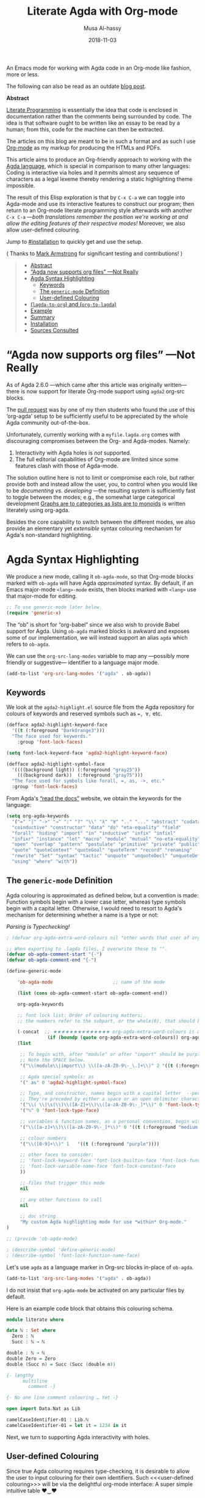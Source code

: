 # Created 2019-10-03 Thu 07:57
#+OPTIONS: toc:nil d:nil
#+OPTIONS: html-postamble:nil toc:nil d:nil
#+TITLE: Literate Agda with Org-mode
#+DATE: 2018-11-03
#+AUTHOR: Musa Al-hassy
#+export_file_name: README.org

An Emacs mode for working with
Agda code in an Org-mode like fashion, more or less.

The following can also be read as an outdate [[https://alhassy.github.io/literate/][blog post]].

#+toc: headlines 2

#+description: An Org-mode utility for Agda.
#+description: An Emacs mode for working with Agda code in an Org-mode like fashion, more or less.
#+startup: indent
#+categories: Agda Org Emacs
#+image: ../assets/img/org_logo.png
#+source: https://raw.githubusercontent.com/alhassy/org-agda-mode/master/literate.lagda

#+property: header-args :tangle no

#+begin_center
*Abstract*
#+end_center

[[https://en.wikipedia.org/wiki/Literate_programming][Literate Programming]] is essentially the idea that code is enclosed in documentation
rather than the comments being surrounded by code. The idea is that software
ought to be written like an essay to be read by a human; from this, code for the
machine can then be extracted.

The articles on this blog are meant to be in such a format and as such
I use [[https://www.offerzen.com/blog/literate-programming-empower-your-writing-with-emacs-org-mode][Org-mode]] as my markup for producing the HTMLs and PDFs.

This article aims to produce an Org-friendly approach to working
with the [[http://wiki.portal.chalmers.se/agda/pmwiki.php][Agda language]], which is special in comparison to many other languages:
Coding is interactive via holes and it permits almost any sequence of characters
as a legal lexeme thereby rendering a static highlighting theme impossible.

The result of this Elisp exploration is that by ~C-x C-a~
we can toggle into Agda-mode and use its interactive features to construct our program;
then return to an Org-mode literate programming style afterwards with
another ~C-x C-a~
---/both translations remember the position we're working at and allow the editing features of their respective modes!/
Moreover, we also allow user-defined colouring.

Jump to [[#installation]] to quickly get and use the setup.

( Thanks to [[https://github.com/armkeh][Mark Armstrong]] for significant testing and contributions! )

#+html: <!--
#+begin_src emacs-lisp
;; This file is generated from literate.lagda.
#+end_src
#+begin_src emacs-lisp :tangle org-agda-mode.el
;; This file is generated from literate.lagda.
#+end_src
#+html: -->

#+begin_quote
- [[#abstract][Abstract]]
- [[#agda-now-supports-org-files----not-really][“Agda now supports org files” ---Not Really]]
- [[#agda-syntax-highlighting][Agda Syntax Highlighting]]
  - [[#keywords][Keywords]]
  - [[#the-generic-mode-definition][The ~generic-mode~ Definition]]
  - [[#user-defined-colouring][User-defined Colouring]]
- [[#lagda-to-org-and-org-to-lagda][(~lagda-to-org~) and (~org-to-lagda~)]]
- [[#example][Example]]
- [[#summary][Summary]]
- [[#installation][Installation]]
- [[#sources-consulted][Sources Consulted]]
#+end_quote

* “Agda now supports org files” ---Not Really

As of Agda 2.6.0 ---which came after this article was originally written---
there is now support for literate Org-mode support using ~agda2~ org-src blocks.

The [[https://github.com/agda/agda/pull/3548][pull request]] was by one of my then students who found the use of this ‘org-agda’
setup to be sufficiently useful to be appreciated by the whole Agda community out-of-the-box.

Unfortunately, currently working with a ~myfile.lagda.org~
comes with discouraging compromises between the Org- and Agda-modes. Namely:
1. Interactivity with Agda holes is /not/ supported.
2. The full editorial capabilities of Org-mode are limited since some
   features clash with those of Agda-mode.

The solution outline here is not to limit or compromise each role, but rather
provide both and instead allow the user, you, to control when you would like
to be /documenting vs. developing/ ---the resulting system is sufficiently fast
to toggle between the modes; e.g., the somewhat large categorical development
[[https://alhassy.github.io/PathCat/][Graphs are to categories as lists are to monoids]] is written literately using org-agda.

Besides the core capability to switch between the different modes, we also provide
an elementary yet /extensible/ syntax colouring mechanism for Agda's non-standard highlighting.

* Agda Syntax Highlighting

We produce a new mode, calling it ~ob-agda-mode~,
so that Org-mode blocks marked with ~ob-agda~ will have Agda /approximated/
syntax. By default, if an Emacs major-mode ~<lang>-mode~ exists,
then blocks marked with ~<lang>~ use that major-mode for editing.

#+begin_src emacs-lisp :tangle literate.el :comments link
;; To use generic-mode later below.
(require 'generic-x)
#+end_src

The “ob” is short for “org-babel” since we also wish to provide
Babel support for Agda. Using ~ob-agda~ marked blocks is awkward and exposes
some of our implementation, we will instead support an alias ~agda~ which refers to ~ob-agda~.

We can use the ~org-src-lang-modes~ variable to map any ---possibly more friendly or suggestive--- identifier to a language major mode.
#+begin_src emacs-lisp :tangle literate.el :comments link
(add-to-list 'org-src-lang-modes '("agda" . ob-agda))
#+end_src

** Keywords

We look at the ~agda2-highlight.el~ source file from the Agda repository
for colours of keywords and reserved symbols such as ~=, ∀,~ etc.

#+begin_src emacs-lisp
(defface agda2-highlight-keyword-face
  '((t (:foreground "DarkOrange3")))
  "The face used for keywords."
    :group 'font-lock-faces)

(setq font-lock-keyword-face 'agda2-highlight-keyword-face)

(defface agda2-highlight-symbol-face
  '((((background light)) (:foreground "gray25"))
    (((background dark))  (:foreground "gray75")))
  "The face used for symbols like forall, =, as, ->, etc."
  :group 'font-lock-faces)
#+end_src

From Agda's [[https://agda.readthedocs.io/en/v2.5.4.1/language/lexical-structure.html?highlight=keywords][“read the docs”]] website, we obtain the keywords for the language:

#+begin_src emacs-lisp
(setq org-agda-keywords
  '("=" "|" "->" "→" ":" "?" "\\" "λ" "∀" ".." "..." "abstract" "codata"
  "coinductive" "constructor" "data" "do" "eta-equality" "field"
  "forall" "hiding" "import" "in" "inductive" "infix" "infixl"
  "infixr" "instance" "let" "macro" "module" "mutual" "no-eta-equality"
  "open" "overlap" "pattern" "postulate" "primitive" "private" "public"
  "quote" "quoteContext" "quoteGoal" "quoteTerm" "record" "renaming"
  "rewrite" "Set" "syntax" "tactic" "unquote" "unquoteDecl" "unquoteDef"
  "using" "where" "with"))
#+end_src

** The ~generic-mode~ Definition

Agda colouring is approximated as defined below, but a convention is made:
Function symbols begin with a lower case letter, whereas type symbols begin
with a capital letter. Otherwise, I would need to resort to Agda's mechanism
for determining whether a name is a type or not:
#+begin_center
/Parsing is Typechecking!/
#+end_center

#+begin_src emacs-lisp
; (defvar org-agda-extra-word-colours nil "other words that user of org-mode wants coloured, along with their specified font-lock-type-face")

;; When exporting to .lagda files, I overwrite these to "".
(defvar ob-agda-comment-start "{-")
(defvar ob-agda-comment-end "{-")

(define-generic-mode

    'ob-agda-mode                      ;; name of the mode

    (list (cons ob-agda-comment-start ob-agda-comment-end))               ;; comments delimiter

    org-agda-keywords

    ;; font lock list: Order of colouring matters;
    ;; the numbers refer to the subpart, or the whole(0), that should be coloured.

    (-concat  ;; ★★★★★★★★★★★★★★ org-agda-extra-word-colours is a free variable, user should define it /before/ loading org-agda-mode ★★★★★★★★★★★★★★
               (if (boundp (quote org-agda-extra-word-colours)) org-agda-extra-word-colours nil)
    (list

     ;; To begin with, after "module" or after "import" should be purple
     ;; Note the SPACE below.
     '("\\(module\\|import\\) \\([a-zA-Z0-9\-_\.]+\\)" 2 '((t (:foreground "purple"))))

     ;; Agda special symbols: as
     '(" as" 0 'agda2-highlight-symbol-face)

     ;; Type, and constructor, names begin with a capital letter  --personal convention.
     ;; They're preceded by either a space or an open delimiter character.
     '("\\( \\|\s(\\)\\([A-Z]+\\)\\([a-zA-Z0-9\-_]*\\)" 0 'font-lock-type-face)
     '("ℕ" 0 'font-lock-type-face)

     ;; variables & function names, as a personal convention, begin with a lower case
     '("\\([a-z]+\\)\\([a-zA-Z0-9\-_]*\\)" 0 '((t (:foreground "medium blue"))))

     ;; colour numbers
     '("\\([0-9]+\\)" 1   '((t (:foreground "purple"))))

     ;; other faces to consider:
     ;; 'font-lock-keyword-face 'font-lock-builtin-face 'font-lock-function-name-face
     ;; 'font-lock-variable-name-face 'font-lock-constant-face
     ))

     ;; files that trigger this mode
     nil

     ;; any other functions to call
     nil

     ;; doc string
     "My custom Agda highlighting mode for use *within* Org-mode."
)

;; (provide 'ob-agda-mode)

; (describe-symbol 'define-generic-mode)
; (describe-symbol 'font-lock-function-name-face)
#+end_src

Let's use ~agda~ as a language marker in Org-src blocks in-place of ~ob-agda~.
#+begin_src emacs-lisp
(add-to-list 'org-src-lang-modes '("agda" . ob-agda))
#+end_src

#+results:
: ob-agda-mode


I do not insist that ~org-agda-mode~ be activated on any particular files by default.

Here is an example code block that obtains this colouring schema.
#+begin_src agda
module literate where

data ℕ : Set where
  Zero : ℕ
  Succ : ℕ → ℕ

double : ℕ → ℕ
double Zero = Zero
double (Succ n) = Succ (Succ (double n))

{- lengthy
      multiline
        comment -}

{- No one line comment colouring … Yet -}

open import Data.Nat as Lib

camelCaseIdentifier-01 : Lib.ℕ
camelCaseIdentifier-01 = let it = 1234 in it
#+end_src

Next, we turn to supporting Agda interactivity with holes.
** User-defined Colouring

Since true Agda colouring requires type-checking, it is desirable to allow the user to
input colouring for their own identifiers. Such <<<user-defined colouring>>> will be
via the delightful org-mode interface: A super simple intuitive table ♥‿♥

Anywhere in their buffer, the user should have a table with a column for identifiers
and the colours they should have, as follows.
#+begin_src org
,#+RESULTS: ob-agda/colours
| one   | keyword       |
| two   | builtin       |
| three | function-name |
| four  | variable-name |
| five  | constant      |
#+end_src

Which yields the following colouring,
#+begin_src agda
one   = Set
two   = Set
three = Set
four  = Set
five  = Set
#+end_src

We implement this as follows. We produce a function that realises such colouring assignments:
#+begin_src emacs-lisp
(defun ob-agda/add-colour (word colour)

   "
    Refresh the ob-agda-mode to have the new ‘colour’ for ‘word’ in agda blocks.

    + ‘word’ is a string representing an Agda identifier.

    + ‘colour’ is either a symbol from ‘keyword’, ‘builtin’, ‘function-name’,
       ‘variable-name’, ‘constant’.
   "

   ;; We only declare org-agda-extra-word-colours if the user needs it.
   ;; If we declare it in the file, as nil, then it will always be nil before
   ;; the ob-agda-mode is defined and so later changes to this variable will not take effect.
   ;;
   (unless (boundp (quote org-agda-extra-word-colours)) (setq org-agda-extra-word-colours nil))

   ;; Discard existing colour-scheme.
   (unload-feature 'ob-agda-mode)

   ;; Add new colour
   (if (-contains? '(keyword builtin function-name variable-name constant) colour)

        (add-to-list 'org-agda-extra-word-colours
           `(,word 0 ,(intern (concat "font-lock-" (symbol-name colour) "-face"))))

        (message-box "colour %s" colour)
        (add-to-list 'org-agda-extra-word-colours
           `(,word 0 ,colour))
   )

   ;; Load the new altered scheme.
   (require 'ob-agda-mode "~/org-agda-mode/literate.el")

)
#+end_src
Then lookup that user provided table, if it is there, and use it.
#+begin_src emacs-lisp
(defun ob-agda/update-colours ()
 "Searchs current buffer for an ob-agda/colours named result table
  then uses that to update the colour scheme.
 "
 (interactive)
(ignore-errors
(save-excursion
  (org-babel-goto-named-result "ob-agda/colours")
  (forward-line)
  ; (setq _it (org-table-to-lisp))
  (dolist (elem (org-table-to-lisp) org-agda-extra-word-colours)
    (ob-agda/add-colour (car elem) (intern (cadr elem))))
))
)
#+end_src

#+results:
: ob-agda/update-colours

* (~lagda-to-org~) and (~org-to-lagda~)

Previously, Agda would not typecheck a non-~lagda~, or non-~agda~, file therefore
I could not use Org-mode multiple mode settings.

Recent versions of Agda will typecheck files with other extensions,
but as of 2.6.0, the interactive mode does not work on such files.

I will instead merely
swap the syntax of the modes then reload the desired mode.
--it may not be ideal, but it does what I want in a fast enough fashion.

In order to maintain position when switching back to Org-mode,
I define a function which not only goes to the appropriate line,
but unfolds the document to show that line.

#+begin_src emacs-lisp :tangle literate.el :comments link
(defun org-goto-line (line)
  "Go to the indicated line, unfolding the parent Org header.

   Implementation: Go to the line, then look at the 1st previous
   org header, now we can unfold it whence we do so, then we go
   back to the line we want to be at.
  "
  (goto-line line)
  (org-back-to-heading 1)
  (org-cycle)
  (goto-line line)
  )
#+end_src

Below we put together a way to make rewrites ~⟨pre⟩⋯⟨post⟩ ↦ ⟨newPre⟩⋯⟨newPost⟩~
then use that with the rewrite tokens being ~#+BEGIN_SRC~ and ~╲begin{code}~ for
literate Agda, as well as their closing partners.

#+begin_src emacs-lisp :tangle literate.el :comments link
(defun rewrite-ends (pre post new-pre new-post)
  "Perform the following in-buffer rewrite: ⟨pre⟩⋯⟨post⟩ ↦ ⟨newPre⟩⋯⟨newPost⟩.
  For example, for rewriting begin-end code blocks from Org-mode to something
  else, say a language's default literate mode.

  The search for the string ⟨pre⟩⋯⟨post⟩ is non-greedy, i.e. will find
  (in order) the minimal strings matching ⟨pre⟩⋯⟨post⟩.

  We insist that the ends occur at the start of a newline; otherwise no
  rewrite is made. Note the “^” regexp marker below.

  In the arguments, only symbol `\` needs to be escaped.
  "
  (let ((rx-pre  (concat "\\(^" (regexp-quote pre)  "\\)"))
        (rx-post (concat "\\(^" (regexp-quote post) "\\)"))
        ;; Code to match any characters (including newlines) based on https://www.emacswiki.org/emacs/MultilineRegexp
        ;; This version requires we end in a newline,
        ;; and uses the “non-greedy” * operator, *?, so we will match the minimal string.
        (body "\\(.*\n\\)*?"))
    (goto-char (point-min))
    (while (re-search-forward (concat rx-pre body rx-post) nil t) ;; nil to search whole buffer, t to not error
      ;; Matched string 1 is the pre, matched string 3 is the post.
      ;; Optionals: fixed-case, literal, use buffer, substring
      (replace-match new-pre  t t nil 1)
      (replace-match new-post t t nil 3)
      )
    )
  )
#+end_src

The two rewriting utilities:

#+begin_src emacs-lisp :tangle literate.el :comments link
(defun lagda-to-org ()
  "Transform literate Agda blocks into Org-mode source blocks.
   Use haskell as the Org source block language since I do not have nice colouring otherwise.
  "
  (interactive)
  (let ((here-line (line-number-at-pos)) ;; remember current line
        (here-column (current-column))
        (enable-local-variables :safe)
        )
    (rewrite-ends "\\begin{code}"              "\\end{code}"
                  "#+BEGIN_SRC agda"       "#+END_SRC")
    (rewrite-ends "\\begin{spec}"              "\\end{spec}"
                  "#+BEGIN_EXAMPLE agda"   "#+END_EXAMPLE")
    (org-mode)
    (org-goto-line here-line) ;; defined above
    (move-to-column here-column)
  )
  (message "Welcome to Org-mode, %s!" user-full-name)
)

(defun org-to-lagda ()
  "Transform Org-mode source blocks into literate Agda blocks.
   Use haskell as the Org source block language since I do not have nice colouring otherwise.
  "
  (interactive)
  (let ((here-line (line-number-at-pos)) ;; remember current line
        (here-column (current-column))  ;; and current column
        (enable-local-variables :safe))

    (rewrite-ends "#+BEGIN_SRC agda"       "#+END_SRC"
                  "\\begin{code}"              "\\end{code}")
    (rewrite-ends "#+BEGIN_EXAMPLE agda"   "#+END_EXAMPLE"
                  "\\begin{spec}"              "\\end{spec}")
    (agda2-mode)
    (sit-for 0.1) ;; necessary for the slight delay between the agda2 commands
    (agda2-load)
    (goto-line here-line)
    (move-to-column here-column)
  )
   (message "Welcome to Agda-mode, %s!" user-full-name)
)
#+end_src

#+results:
: org-to-lagda


*Notice!* The toggling utilities automatically enable all /safe/ local variables
in an file ---c.f., the ~(enable-local-variables :all)~ lines above.
Many of our files tend to have local variables and that is the reason
we allow us.

Handy-dandy shortcuts, which are alternated on mode change:
#+begin_src emacs-lisp :tangle literate.el :comments link
(add-hook 'org-mode-hook
          (lambda () (local-set-key (kbd "C-x C-a") 'org-to-lagda)))

(add-hook 'agda2-mode-hook
          (lambda ()
            (local-set-key (kbd "C-x C-a") 'lagda-to-org)
            (local-set-key (kbd "C-c C-v C-d")
                           (lambda (prefix)
                             (interactive "P") ;; Places value of universal argument into: current-prefix-arg
                             (insert (if (identity current-prefix-arg)
                                         "\n\\begin{spec}\n\n\\end{spec}"
                                       "\n\\begin{code}\n\n\\end{code}"))
                             (forward-line -1)))))
#+end_src

Org-mode, by default, lets us create a source block using ~C-c C-v C-d~, so we bring
this incantation to Agda-mode as well as having ~C-u C-c C-v C-d~ produce a ~spec~-environment.

* Example

#+html: <!--
#+begin_example emacs-lisp
(unload-feature 'org-agda-mode)
(load-file "org-agda-mode.el")
#+end_example
#+html: -->

Here's some sample fragments, whose editing can be turned on with ~C-x C-a~.
#+begin_src org-agda
postulate magic : Set

hole : magic
hole = {!!}
#+end_src

Here's a literate Agda ~spec~-ification environment, which corresponds to an Org-mode ~EXAMPLE~ block.
#+begin_example org-agda
module this-is-a-spec {A : Set} (_≤_ : A → A → Set) where

  maximum-specfication : (candidate : A) → Set
  maximum-specfication c = ?
#+end_example

* Summary

We now have the utility functions:

| _Command_ | _Action_                                                      |
| ~C-x C-a~ | transform org ~org-agda~ blocks to literate Agda blocs        |
| ~C-x C-a~ | transform literate Agda code delimiters to org ~org-agda~ src |

This was fun: I learned a lot of elisp!
Hopefully I can make use of this, in the small, if not in the large
--in which case I'll need to return to the many ~COMMENT~-ed out sections
in this document.

* Installation
Add the following to the top of your Emacs configuration file, i.e., the ~~/.emacs~ file.
#+begin_src emacs-lisp
(progn

(require 'package)
(push '("melpa-stable" . "http://stable.melpa.org/packages/") package-archives)
(package-initialize)
(package-refresh-contents)

;; Obtain & setup installation interface.
(unless (package-installed-p 'use-package)
  (package-install 'use-package))
(require 'use-package)
(setq use-package-always-ensure t)

;; Necessary libraries for producing the system.
(use-package s)                  ;; “The long lost Emacs string manipulation library”.
(use-package dash)               ;; “A modern list library for Emacs”.

;; Next, obtain the Elisp file, load it, and attach it to Agda.
;; (shell-command "cp ~/org-agda-mode/literate.el ~/.emacs.d/literate.el")
(unless (file-exists-p "~/.emacs.d/literate.el")
  (shell-command (concat "curl "
    "https://raw.githubusercontent.com/alhassy/org-agda-mode/master/literate.el"
    ">> ~/.emacs.d/literate.el")))
(load-file "~/.emacs.d/literate.el")
;; (add-hook 'agda2-mode-hook (lambda () (load-file "~/.emacs.d/literate.el")))

;; Uncomment out the last line above if you want support for literate org-agda blocks
;; to ALWAYS be active on .lagda files.

;; You likely have this in your ~/.emacs file already
(load-file (let ((coding-system-for-read 'utf-8))
                (shell-command-to-string "/usr/local/bin/agda-mode locate")))

) ;; ends the progn at the top.
#+end_src

1. Make a new ~test.lagda~ file.
   #+begin_src org :tangle test.lagda
   # -*- org -*-
   #
   # (load-file "~/.emacs.d/literate.el")

   ,* Example src

   Press C-c C-v C-d to make src code blocks.

   words
   \begin{code}
   module test where
   \end{code}
   more

   ,* Example spec

   In Agda mode, press C-u C-c C-v C-d to make spec blocks.

   then
   \begin{spec}
   e : τ
   \end{spec}
   bye
   #+end_src

2. Load the ~literate.el~ file.

3. Now ~C-x C-a~ to switch to Agda mode and load the module.

* Sources Consulted

- [[http://www.ergoemacs.org/emacs/elisp_syntax_coloring.html][How to Write a Emacs Major Mode for Syntax Coloring]]
- [[https://stackoverflow.com/questions/3887372/simplest-emacs-syntax-highlighting-tutorial][Simplest Emacs Syntax Highlighting Tutorial]]
- [[https://stackoverflow.com/questions/1063115/a-hello-world-example-for-a-major-mode-in-emacs][“Hello World” for Emacs' Major Mode Creation]]
- [[http://www.wilfred.me.uk/blog/2015/03/19/adding-a-new-language-to-emacs/][Adding A New Language to Emacs]]
- [[https://nullprogram.com/blog/2013/02/06/][How to Make an Emacs Minor Mode]]
- [[https://www.offerzen.com/blog/literate-programming-empower-your-writing-with-emacs-org-mode][Literate Programming: Empower Your Writing with Emacs Org-Mode]]
  - An elegant overview of literate programming, with Org-mode, and the capabilities it offers.
- [[http://howardism.org/Technical/Emacs/literate-programming-tutorial.html][Introduction to Literate Programming]]
  - A nearly /comprehensive/ workshop on the fundamentals of literate programming with Org-mode.
